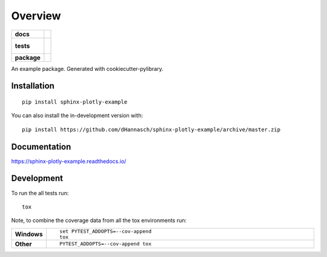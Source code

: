 ========
Overview
========

.. start-badges

.. list-table::
    :stub-columns: 1

    * - docs
      - |docs|
    * - tests
      - |
        |
    * - package
      - | |commits-since|
.. |docs| image:: https://readthedocs.org/projects/sphinx-plotly-example/badge/?style=flat
    :target: https://readthedocs.org/projects/sphinx-plotly-example
    :alt: Documentation Status

.. |commits-since| image:: https://img.shields.io/github/commits-since/dHannasch/sphinx-plotly-example/v0.0.0.svg
    :alt: Commits since latest release
    :target: https://github.com/dHannasch/sphinx-plotly-example/compare/v0.0.0...master



.. end-badges

An example package. Generated with cookiecutter-pylibrary.

Installation
============

::

    pip install sphinx-plotly-example

You can also install the in-development version with::

    pip install https://github.com/dHannasch/sphinx-plotly-example/archive/master.zip


Documentation
=============


https://sphinx-plotly-example.readthedocs.io/


Development
===========

To run the all tests run::

    tox

Note, to combine the coverage data from all the tox environments run:

.. list-table::
    :widths: 10 90
    :stub-columns: 1

    - - Windows
      - ::

            set PYTEST_ADDOPTS=--cov-append
            tox

    - - Other
      - ::

            PYTEST_ADDOPTS=--cov-append tox
